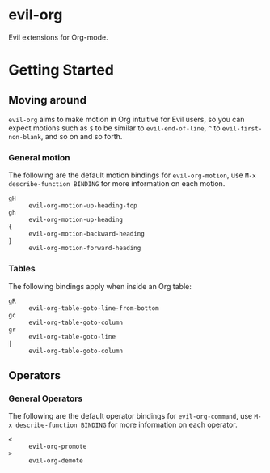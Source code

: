 * evil-org

Evil extensions for Org-mode.

* Getting Started

** Moving around

=evil-org= aims to make motion in Org intuitive for Evil users,
so you can expect motions such as ~$~ to be similar to ~evil-end-of-line~,
~^~ to ~evil-first-non-blank~, and so on and so forth.

*** General motion

The following are the default motion bindings for =evil-org-motion=, use
~M-x describe-function BINDING~ for more information on each motion.

- ~gH~ :: ~evil-org-motion-up-heading-top~
- ~gh~ :: ~evil-org-motion-up-heading~
- ~{~  :: ~evil-org-motion-backward-heading~
- ~}~  :: ~evil-org-motion-forward-heading~

*** Tables

The following bindings apply when inside an Org table:

- ~gR~ :: ~evil-org-table-goto-line-from-bottom~
- ~gc~ :: ~evil-org-table-goto-column~
- ~gr~ :: ~evil-org-table-goto-line~
- ~|~  :: ~evil-org-table-goto-column~

** Operators

*** General Operators

The following are the default operator bindings for =evil-org-command=, use
~M-x describe-function BINDING~ for more information on each operator.

- ~<~ :: ~evil-org-promote~
- ~>~ :: ~evil-org-demote~
